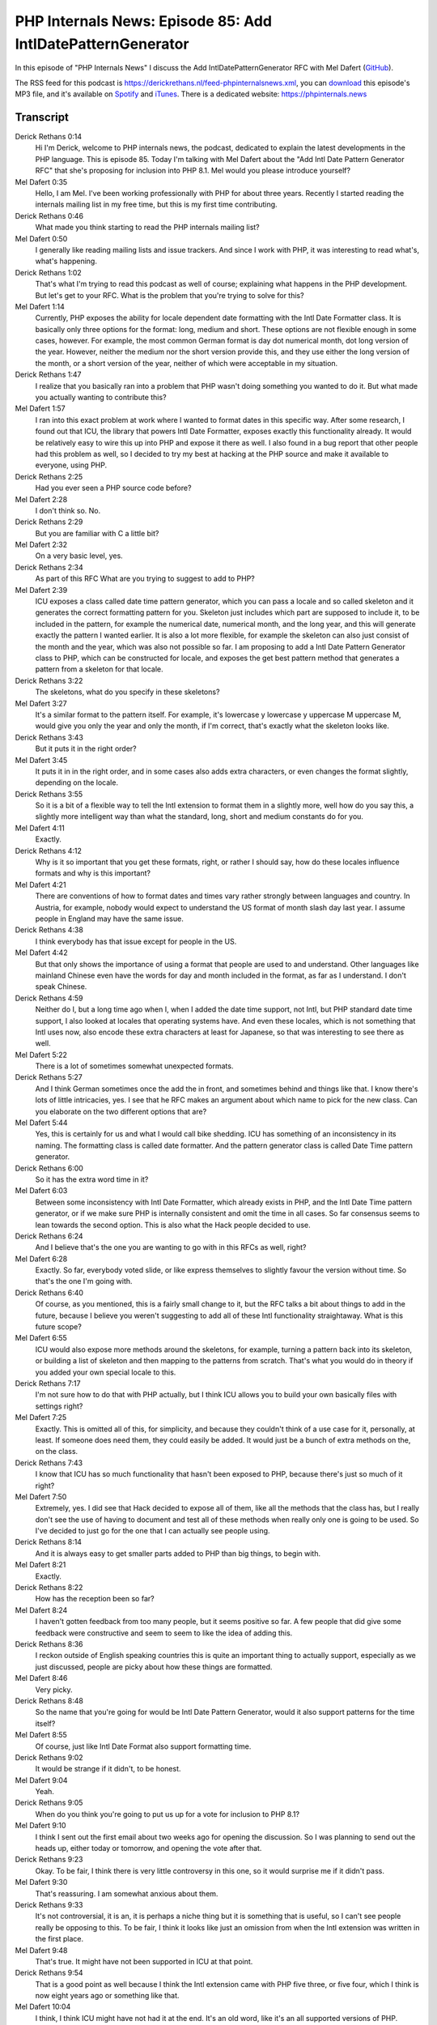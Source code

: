 PHP Internals News: Episode 85: Add IntlDatePatternGenerator
============================================================

.. articleMetaData::
   :Where: London, UK
   :Date: 2021-05-20 09:13 Europe/London
   :Tags: blog, php, phpinternalsnews
   :Short: pin085
   :Enclosure: media/pin-085.mp3

In this episode of "PHP Internals News" I discuss the Add
IntlDatePatternGenerator RFC with Mel Dafert
(`GitHub <https://github.com/deltragon>`_).

The RSS feed for this podcast is
https://derickrethans.nl/feed-phpinternalsnews.xml, you can download_ this
episode's MP3 file, and it's available on Spotify_ and iTunes_.
There is a dedicated website: https://phpinternals.news

.. _download: /media/pin-085.mp3
.. _Spotify: https://open.spotify.com/show/1Qcd282SDWGF3FSVuG6kuB
.. _iTunes: https://itunes.apple.com/gb/podcast/php-internals-news/id1455782198?mt=2

Transcript
----------

Derick Rethans  0:14  
	Hi I'm Derick, welcome to PHP internals news, the podcast, dedicated to explain the latest developments in the PHP language. This is episode 85. Today I'm talking with Mel Dafert about the "Add Intl Date Pattern Generator RFC" that she's proposing for inclusion into PHP 8.1. Mel would you please introduce yourself?

Mel Dafert  0:35  
	Hello, I am Mel. I've been working professionally with PHP for about three years. Recently I started reading the internals mailing list in my free time, but this is my first time contributing.

Derick Rethans  0:46  
	What made you think starting to read the PHP internals mailing list?

Mel Dafert  0:50  
	I generally like reading mailing lists and issue trackers. And since I work with PHP, it was interesting to read what's, what's happening.

Derick Rethans  1:02  
	That's what I'm trying to read this podcast as well of course; explaining what happens in the PHP development. But let's get to your RFC. What is the problem that you're trying to solve for this?

Mel Dafert  1:14  
	Currently, PHP exposes the ability for locale dependent date formatting with the Intl Date Formatter class. It is basically only three options for the format: long, medium and short. These options are not flexible enough in some cases, however. For example, the most common German format is day dot numerical month, dot long version of the year. However, neither the medium nor the short version provide this, and they use either the long version of the month, or a short version of the year, neither of which were acceptable in my situation.

Derick Rethans  1:47  
	I realize that you basically ran into a problem that PHP wasn't doing something you wanted to do it. But what made you actually wanting to contribute this?

Mel Dafert  1:57  
	I ran into this exact problem at work where I wanted to format dates in this specific way. After some research, I found out that ICU, the library that powers Intl Date Formatter, exposes exactly this functionality already. It would be relatively easy to wire this up into PHP and expose it there as well. I also found in a bug report that other people had this problem as well, so I decided to try my best at hacking at the PHP source and make it available to everyone, using PHP.

Derick Rethans  2:25  
	Had you ever seen a PHP source code before?

Mel Dafert  2:28  
	I don't think so. No. 

Derick Rethans  2:29  
	But you are familiar with C a little bit?

Mel Dafert  2:32  
	On a very basic level, yes. 

Derick Rethans  2:34  
	As part of this RFC What are you trying to suggest to add to PHP?

Mel Dafert  2:39  
	ICU exposes a class called date time pattern generator, which you can pass a locale and so called skeleton and it generates the correct formatting pattern for you. Skeleton just includes which part are supposed to include it, to be included in the pattern, for example the numerical date, numerical month, and the long year, and this will generate exactly the pattern I wanted earlier. It is also a lot more flexible, for example the skeleton can also just consist of the month and the year, which was also not possible so far. I am proposing to add a Intl Date Pattern Generator class to PHP, which can be constructed for locale, and exposes the get best pattern method that generates a pattern from a skeleton for that locale.

Derick Rethans  3:22  
	The skeletons, what do you specify in these skeletons?

Mel Dafert  3:27  
	It's a similar format to the pattern itself. For example, it's lowercase y lowercase y uppercase M uppercase M, would give you only the year and only the month, if I'm correct, that's exactly what the skeleton looks like.

Derick Rethans  3:43  
	But it puts it in the right order?

Mel Dafert  3:45  
	It puts it in in the right order, and in some cases also adds extra characters, or even changes the format slightly, depending on the locale.

Derick Rethans  3:55  
	So it is a bit of a flexible way to tell the Intl extension to format them in a slightly more, well how do you say this, a slightly more intelligent way than what the standard, long, short and medium constants do for you.

Mel Dafert  4:11  
	Exactly. 

Derick Rethans  4:12  
	Why is it so important that you get these formats, right, or rather I should say, how do these locales influence formats and why is this important?

Mel Dafert  4:21  
	There are conventions of how to format dates and times vary rather strongly between languages and country. In Austria, for example, nobody would expect to understand the US format of month slash day last year. I assume people in England may have the same issue.

Derick Rethans  4:38  
	I think everybody has that issue except for people in the US. 

Mel Dafert  4:42  
	But that only shows the importance of using a format that people are used to and understand. Other languages like mainland Chinese even have the words for day and month included in the format, as far as I understand. I don't speak Chinese. 

Derick Rethans  4:59  
	Neither do I, but a long time ago when I, when I added the date time support, not Intl, but PHP standard date time support, I also looked at locales that operating systems have. And even these locales, which is not something that Intl uses now, also encode these extra characters at least for Japanese, so that was interesting to see there as well.

Mel Dafert  5:22  
	There is a lot of sometimes somewhat unexpected formats.

Derick Rethans  5:27  
	And I think German sometimes once the add the in front, and sometimes behind and things like that. I know there's lots of little intricacies, yes. I see that he RFC makes an argument about which name to pick for the new class. Can you elaborate on the two different options that are?

Mel Dafert  5:44  
	Yes, this is certainly for us and what I would call bike shedding. ICU has something of an inconsistency in its naming. The formatting class is called date formatter. And the pattern generator class is called Date Time pattern generator.

Derick Rethans  6:00  
	So it has the extra word time in it?

Mel Dafert  6:03  
	Between some inconsistency with Intl Date Formatter, which already exists in PHP, and the Intl Date Time pattern generator, or if we make sure PHP is internally consistent and omit the time in all cases. So far consensus seems to lean towards the second option. This is also what the Hack people decided to use.

Derick Rethans  6:24  
	And I believe that's the one you are wanting to go with in this RFCs as well, right?

Mel Dafert  6:28  
	Exactly. So far, everybody voted slide, or like express themselves to slightly favour the version without time. So that's the one I'm going with.

Derick Rethans  6:40  
	Of course, as you mentioned, this is a fairly small change to it, but the RFC talks a bit about things to add in the future, because I believe you weren't suggesting to add all of these Intl functionality straightaway. What is this future scope?

Mel Dafert  6:55  
	ICU would also expose more methods around the skeletons, for example, turning a pattern back into its skeleton, or building a list of skeleton and then mapping to the patterns from scratch. That's what you would do in theory if you added your own special locale to this.

Derick Rethans  7:17  
	I'm not sure how to do that with PHP actually, but I think ICU allows you to build your own basically files with settings right?

Mel Dafert  7:25  
	Exactly. This is omitted all of this, for simplicity, and because they couldn't think of a use case for it, personally, at least. If someone does need them, they could easily be added. It would just be a bunch of extra methods on the, on the class.

Derick Rethans  7:43  
	I know that ICU has so much functionality that hasn't been exposed to PHP, because there's just so much of it right?

Mel Dafert  7:50  
	Extremely, yes. I did see that Hack decided to expose all of them, like all the methods that the class has, but I really don't see the use of having to document and test all of these methods when really only one is going to be used. So I've decided to just go for the one that I can actually see people using.

Derick Rethans  8:14  
	And it is always easy to get smaller parts added to PHP than big things, to begin with. 

Mel Dafert  8:21  
	Exactly.

Derick Rethans  8:22  
	How has the reception been so far?

Mel Dafert  8:24  
	I haven't gotten feedback from too many people, but it seems positive so far. A few people that did give some feedback were constructive and seem to seem to like the idea of adding this.

Derick Rethans  8:36  
	I reckon outside of English speaking countries this is quite an important thing to actually support, especially as we just discussed, people are picky about how these things are formatted.

Mel Dafert  8:46  
	Very picky.

Derick Rethans  8:48  
	So the name that you're going for would be Intl Date Pattern Generator, would it also support patterns for the time itself?

Mel Dafert  8:55  
	Of course, just like Intl Date Format also support formatting time.

Derick Rethans  9:02  
	It would be strange if it didn't, to be honest.

Mel Dafert  9:04  
	Yeah.

Derick Rethans  9:05  
	When do you think you're going to put us up for a vote for inclusion to PHP 8.1?

Mel Dafert  9:10  
	I think I sent out the first email about two weeks ago for opening the discussion. So I was planning to send out the heads up, either today or tomorrow, and opening the vote after that.

Derick Rethans  9:23  
	Okay. To be fair, I think there is very little controversy in this one, so it would surprise me if it didn't pass.

Mel Dafert  9:30  
	That's reassuring. I am somewhat anxious about them.

Derick Rethans  9:33  
	It's not controversial, it is an, it is perhaps a niche thing but it is something that is useful, so I can't see people really be opposing to this. To be fair, I think it looks like just an omission from when the Intl extension was written in the first place.

Mel Dafert  9:48  
	That's true. It might have not been supported in ICU at that point.

Derick Rethans  9:54  
	That is a good point as well because I think the Intl extension came with PHP five three, or five four, which I think is now eight years ago or something like that.

Mel Dafert  10:04  
	I think, I think ICU might have not had it at the end. It's an old word, like it's an all supported versions of PHP.

Derick Rethans  10:13  
	That is good to know. Would you have anything else to add?

Mel Dafert  10:16  
	No, I think that's it.

Derick Rethans  10:17  
	Thank you for taking the time today to talk to me about your proposal to add the Intl date pattern generator to PHP 8.1

Mel Dafert  10:25  
	Of course. Thank you for having me.

Derick Rethans  10:29  
	Thank you for listening to this installment of PHP internals news, a podcast dedicated to demystifying the development of the PHP language. I maintain a Patreon account for supporters of this podcast as well as the Xdebug debugging tool, you can sign up for Patreon at https://drck.me/patreon. If you have comments or suggestions, feel free to email them to derick@phpinternals.news. Thank you for listening and I'll see you next time.


Show Notes
----------

- RFC: `Add IntlDatePatternGenerator <https://wiki.php.net/rfc/intldatetimepatterngenerator>`_

Credits
-------

.. credit::
   :Description: Music: Chipper Doodle v2
   :Type: Music
   :Author: Kevin MacLeod (incompetech.com) — Creative Commons: By Attribution 3.0
   :Link: https://incompetech.com/music/royalty-free/music.html

